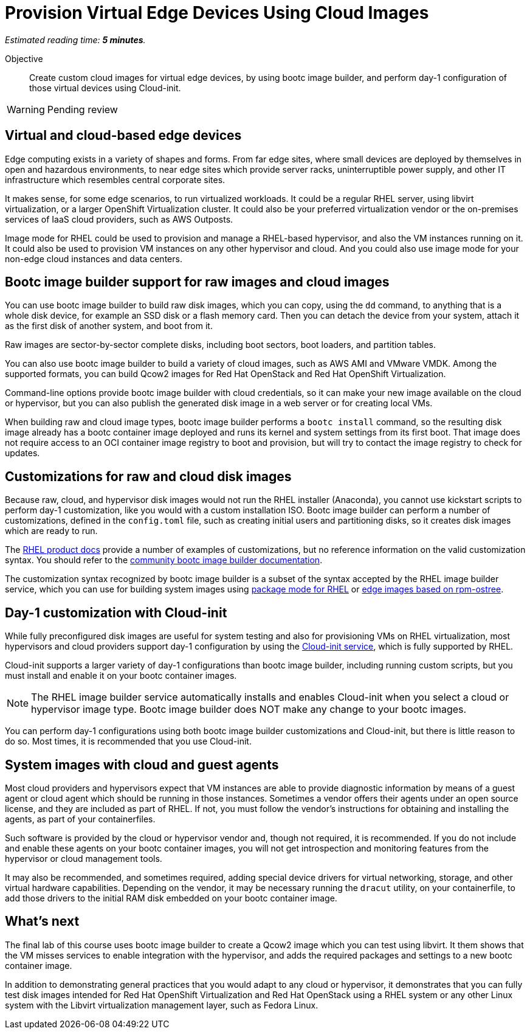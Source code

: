 :time_estimate: 5

= Provision Virtual Edge Devices Using Cloud Images

_Estimated reading time: *{time_estimate} minutes*._

Objective::
Create custom cloud images for virtual edge devices, by using bootc image builder, and perform day-1 configuration of those virtual devices using Cloud-init.

WARNING: Pending review

== Virtual and cloud-based edge devices

Edge computing exists in a variety of shapes and forms.
From far edge sites, where small devices are deployed by themselves in open and hazardous environments, to near edge sites which provide server racks, uninterruptible power supply, and other IT infrastructure which resembles central corporate sites.

It makes sense, for some edge scenarios, to run virtualized workloads.
It could be a regular RHEL server, using libvirt virtualization, or a larger OpenShift Virtualization cluster.
It could also be your preferred virtualization vendor or the on-premises services of IaaS cloud providers, such as AWS Outposts.

Image mode for RHEL could be used to provision and manage a RHEL-based hypervisor, and also the VM instances running on it.
It could also be used to provision VM instances on any other hypervisor and cloud.
And you could also use image mode for your non-edge cloud instances and data centers.

== Bootc image builder support for raw images and cloud images

You can use bootc image builder to build raw disk images, which you can copy, using the `dd` command, to anything that is a whole disk device, for example an SSD disk or a flash memory card.
Then you can detach the device from your system, attach it as the first disk of another system, and boot from it.

Raw images are sector-by-sector complete disks, including boot sectors, boot loaders, and partition tables.

You can also use bootc image builder to build a variety of cloud images, such as AWS AMI and VMware VMDK.
Among the supported formats, you can build Qcow2 images for Red Hat OpenStack and Red Hat OpenShift Virtualization.

Command-line options provide bootc image builder with cloud credentials, so it can make your new image available on the cloud or hypervisor, but you can also publish the generated disk image in a web server or for creating local VMs.

When building raw and cloud image types, bootc image builder performs a `bootc install` command, so the resulting disk image already has a bootc container image deployed and runs its kernel and system settings from its first boot.
That image does not require access to an OCI container image registry to boot and provision, but will try to contact the image registry to check for updates.

== Customizations for raw and cloud disk images

Because raw, cloud, and hypervisor disk images would not run the RHEL installer (Anaconda), you cannot use kickstart scripts to perform day-1 customization, like you would with a custom installation ISO.
Bootc image builder can perform a number of customizations, defined in the `config.toml` file, such as creating initial users and partitioning disks, so it creates disk images which are ready to run.

The https://docs.redhat.com/en/documentation/red_hat_enterprise_linux/10/html/using_image_mode_for_rhel_to_build_deploy_and_manage_operating_systems/creating-bootc-compatible-base-disk-images-by-using-bootc-image-builder[RHEL product docs^] provide a number of examples of customizations, but no reference information on the valid customization syntax.
You should refer to the https://osbuild.org/docs/bootc/#-build-config[community bootc image builder documentation^].

The customization syntax recognized by bootc image builder is a subset of the syntax accepted by the RHEL image builder service, which you can use for building system images using https://docs.redhat.com/en/documentation/red_hat_enterprise_linux/10/html/composing_a_customized_rhel_system_image/index[package mode for RHEL^] or https://docs.redhat.com/en/documentation/red_hat_enterprise_linux/10/html/composing_installing_and_managing_rhel_for_edge_images/index[edge images based on rpm-ostree^].

== Day-1 customization with Cloud-init

While fully preconfigured disk images are useful for system testing and also for provisioning VMs on RHEL virtualization, most hypervisors and cloud providers support day-1 configuration by using the https://docs.redhat.com/en/documentation/red_hat_enterprise_linux/10/html/configuring_and_managing_cloud-init_for_rhel/index[Cloud-init service], which is fully supported by RHEL.

Cloud-init supports a larger variety of day-1 configurations than bootc image builder, including running custom scripts, but you must install and enable it on your bootc container images.

NOTE: The RHEL image builder service automatically installs and enables Cloud-init when you select a cloud or hypervisor image type.
Bootc image builder does NOT make any change to your bootc images.

You can perform day-1 configurations using both bootc image builder customizations and Cloud-init, but there is little reason to do so.
Most times, it is recommended that you use Cloud-init.

== System images with cloud and guest agents

Most cloud providers and hypervisors expect that VM instances are able to provide diagnostic information by means of a guest agent or cloud agent which should be running in those instances.
Sometimes a vendor offers their agents under an open source license, and they are included as part of RHEL.
If not, you must follow the vendor's instructions for obtaining and installing the agents, as part of your containerfiles.

Such software is provided by the cloud or hypervisor vendor and, though not required, it is recommended.
If you do not include and enable these agents on your bootc container images, you will not get introspection and monitoring features from the hypervisor or cloud management tools.

It may also be recommended, and sometimes required, adding special device drivers for virtual networking, storage, and other virtual hardware capabilities.
Depending on the vendor, it may be necessary running the `dracut` utility, on your containerfile, to add those drivers to the initial RAM disk embedded on your bootc container image.

== What's next

The final lab of this course uses bootc image builder to create a Qcow2 image which you can test using libvirt.
It them shows that the VM misses services to enable integration with the hypervisor, and adds the required packages and settings to a new bootc container image.

In addition to demonstrating general practices that you would adapt to any cloud or hypervisor, it demonstrates that you can fully test disk images intended for Red Hat OpenShift Virtualization and Red Hat OpenStack using a RHEL system or any other Linux system with the Libvirt virtualization management layer, such as Fedora Linux.
